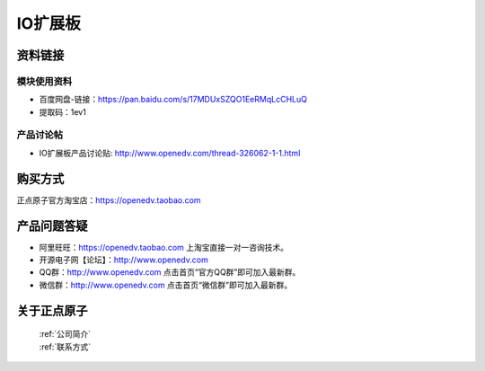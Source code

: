 .. 正点原子产品资料汇总, created by 2020-03-19 正点原子-alientek 

IO扩展板
============================================

资料链接
------------

模块使用资料
^^^^^^^^^^

- 百度网盘-链接：https://pan.baidu.com/s/17MDUxSZQO1EeRMqLcCHLuQ 
- 提取码：1ev1

  
产品讨论帖
^^^^^^^^^^

- IO扩展板产品讨论贴: http://www.openedv.com/thread-326062-1-1.html



购买方式
-------- 

正点原子官方淘宝店：https://openedv.taobao.com 




产品问题答疑
------------

- 阿里旺旺：https://openedv.taobao.com 上淘宝直接一对一咨询技术。  
- 开源电子网【论坛】：http://www.openedv.com 
- QQ群：http://www.openedv.com   点击首页“官方QQ群”即可加入最新群。 
- 微信群：http://www.openedv.com 点击首页“微信群”即可加入最新群。
  


关于正点原子  
-----------------

 | :ref:`公司简介` 
 | :ref:`联系方式`

